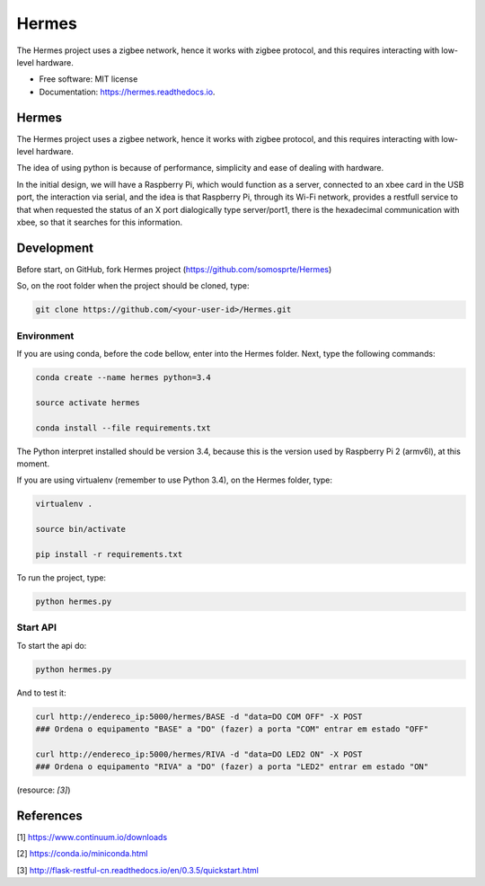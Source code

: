 ======
Hermes
======


.. image:: https://img.shields.io/pypi/v/Hermes.svg
        :target: https://pypi.python.org/pypi/Hermes

.. image:: https://img.shields.io/travis/somosprte/Hermes.svg
        :target: https://travis-ci.org/somosprte/Hermes

.. image:: https://readthedocs.org/projects/Hermes/badge/?version=latest
        :target: https://Hermes.readthedocs.io/en/latest/?badge=latest
        :alt: Documentation Status


The Hermes project uses a zigbee network, hence it works with zigbee protocol, and this requires interacting with low-level hardware.


* Free software: MIT license
* Documentation: https://hermes.readthedocs.io.


Hermes
======

.. image:: https://github.com/somosprte/Hermes/blob/master/img/logo-hermes-final.png

The Hermes project uses a zigbee network, hence it works with zigbee protocol, and this requires interacting with low-level hardware.

The idea of using python is because of performance, simplicity and ease of dealing with hardware.

In the initial design, we will have a Raspberry Pi, which would function as a server, connected to an xbee card in the USB port, the interaction via serial, and the idea is that Raspberry Pi, through its Wi-Fi network, provides a restfull service to that when requested the status of an X port dialogically type server/port1, there is the hexadecimal communication with xbee, so that it searches for this information.

Development
===========

Before start, on GitHub, fork Hermes project (https://github.com/somosprte/Hermes)

So, on the root folder when the project should be cloned, type:

.. code-block:: bash

    git clone https://github.com/<your-user-id>/Hermes.git


Environment
-----------

If you are using conda, before the code bellow, enter into the Hermes folder. Next, type the following commands:

.. code-block:: bash

    conda create --name hermes python=3.4

    source activate hermes

    conda install --file requirements.txt


The Python interpret installed should be version 3.4, because this is the version used by Raspberry Pi 2 (armv6l), at this moment.

If you are using virtualenv (remember to use Python 3.4), on the Hermes folder, type:

.. code-block:: bash

    virtualenv .

    source bin/activate

    pip install -r requirements.txt


To run the project, type:

.. code-block:: bash

    python hermes.py


Start API
---------

To start the api do:

.. code-block:: bash

    python hermes.py


And to test it:

.. code-block:: bash

   
    curl http://endereco_ip:5000/hermes/BASE -d "data=DO COM OFF" -X POST
    ### Ordena o equipamento "BASE" a "DO" (fazer) a porta "COM" entrar em estado "OFF"
    
    curl http://endereco_ip:5000/hermes/RIVA -d "data=DO LED2 ON" -X POST
    ### Ordena o equipamento "RIVA" a "DO" (fazer) a porta "LED2" entrar em estado "ON"
    

(resource: `[3]`)


References
==========

[1] https://www.continuum.io/downloads

[2] https://conda.io/miniconda.html

[3] http://flask-restful-cn.readthedocs.io/en/0.3.5/quickstart.html

